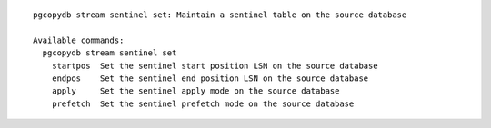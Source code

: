 ::

   pgcopydb stream sentinel set: Maintain a sentinel table on the source database
   
   Available commands:
     pgcopydb stream sentinel set
       startpos  Set the sentinel start position LSN on the source database
       endpos    Set the sentinel end position LSN on the source database
       apply     Set the sentinel apply mode on the source database
       prefetch  Set the sentinel prefetch mode on the source database
   
